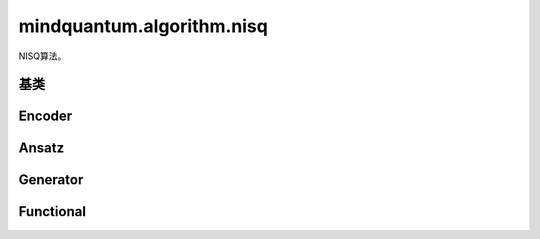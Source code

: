 mindquantum.algorithm.nisq
---------------------------

.. py:module:: mindquantum.algorithm.nisq


NISQ算法。

基类
^^^^^^^^^^^^^

.. mscnautosummary::
    :toctree:
    :nosignatures:

    mindquantum.algorithm.nisq.Ansatz

Encoder
^^^^^^^^^^^^^

.. mscnautosummary::
    :toctree:
    :nosignatures:

    mindquantum.algorithm.nisq.IQPEncoding

Ansatz
^^^^^^^^^^^^^

.. mscnautosummary::
    :toctree:
    :nosignatures:

    mindquantum.algorithm.nisq.HardwareEfficientAnsatz

    mindquantum.algorithm.nisq.Max2SATAnsatz

    mindquantum.algorithm.nisq.MaxCutAnsatz

    mindquantum.algorithm.nisq.QubitUCCAnsatz

    mindquantum.algorithm.nisq.StronglyEntangling

    mindquantum.algorithm.nisq.UCCAnsatz

Generator
^^^^^^^^^^^^^

.. mscnautosummary::
    :toctree:
    :nosignatures:

    mindquantum.algorithm.nisq.generate_uccsd

    mindquantum.algorithm.nisq.quccsd_generator

    mindquantum.algorithm.nisq.uccsd0_singlet_generator

    mindquantum.algorithm.nisq.uccsd_singlet_generator

Functional
^^^^^^^^^^^^^

.. mscnautosummary::
    :toctree:
    :nosignatures:

    mindquantum.algorithm.nisq.Transform

    mindquantum.algorithm.nisq.get_qubit_hamiltonian

    mindquantum.algorithm.nisq.uccsd_singlet_get_packed_amplitudes
